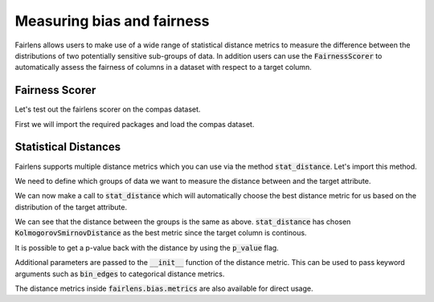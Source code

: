 Measuring bias and fairness
===========================

Fairlens allows users to make use of a wide range of statistical distance metrics to measure the difference
between the distributions of two potentially sensitive sub-groups of data. In addition users can use the
:code:`FairnessScorer` to automatically assess the fairness of columns in a dataset with respect to a target column.


Fairness Scorer
^^^^^^^^^^^^^^^

Let's test out the fairlens scorer on the compas dataset.

First we will import the required packages and load the compas dataset.

.. ipython:: python

  import pandas as pd

  df = pd.read_csv("../datasets/compas.csv")
  df.head()

.. ipython:: python
  :verbatim:

  sensitive_attrs = ["Ethnicity", "Sex"]
  target_attr = "RawScore"

  fscorer = FairnessScorer(df, target_attr, sensitive_attrs)
  fscorer.distribution_score()


Statistical Distances
^^^^^^^^^^^^^^^^^^^^^

Fairlens supports multiple distance metrics which you can use via the method :code:`stat_distance`.
Let's import this method.

.. ipython:: python

  from fairlens.bias.metrics import stat_distance

We need to define which groups of data we want to measure the distance between and the target attribute.

.. ipython:: python

  group1 = {"Ethnicity": ["African-American"]}
  group2 = {"Ethnicity": ["Caucasian"]}
  target_attr = "RawScore"

We can now make a call to :code:`stat_distance` which will automatically choose the best
distance metric for us based on the distribution of the target attribute.

.. ipython:: python

  stat_distance(df, target_attr, group1, group2, mode="auto")

We can see that the distance between the groups is the same as above. :code:`stat_distance` has
chosen :code:`KolmogorovSmirnovDistance` as the best metric since the target column is continous.

It is possible to get a p-value back with the distance by using the :code:`p_value` flag.

.. ipython:: python

  stat_distance(df, target_attr, group1, group2, mode="auto", p_value=True)

Additional parameters are passed to the :code:`__init__` function of the distance metric. This can
be used to pass keyword arguments such as :code:`bin_edges` to categorical distance metrics.

.. ipython:: python
  :verbatim:

  _, bin_edges = np.histogram(df[target_attr], bins="auto")
  stat_distance(df, target_attr, group1, group2, mode="emd_categorical", bin_edges=bin_edges)

The distance metrics inside :code:`fairlens.bias.metrics` are also available for direct usage.

.. ipython:: python
  :verbatim:

  from fairlens.bias.metrics import (
      EarthMoversDistanceCategorical as EMD,
      KolmogorovSmirnovDistance as KS,
      LNorm
  )

  x = df[df["Ethnicity"] == "African-American"][target_attr]
  y = df[df["Ethnicity"] == "Caucasian"][target_attr]

  KS()(x, y)

  _, bin_edges = np.histogram(df[target_attr], bins="auto")
  EMD(bin_edges)(x, y)

  ord = 1
  LNorm(ord=ord)(x, y)
